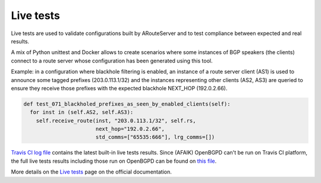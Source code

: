 Live tests
==========

Live tests are used to validate configurations built by ARouteServer and to test compliance between expected and real results.

A mix of Python unittest and Docker allows to create scenarios where some instances of BGP speakers (the clients) connect to a route server whose configuration has been generated using this tool.

Example: in a configuration where blackhole filtering is enabled, an instance of a route server client (AS1) is used to announce some tagged prefixes (203.0.113.1/32) and the instances representing other clients (AS2, AS3) are queried to ensure they receive those prefixes with the expected blackhole NEXT_HOP (192.0.2.66).

.. code:: python

  def test_071_blackholed_prefixes_as_seen_by_enabled_clients(self):
    for inst in (self.AS2, self.AS3):
      self.receive_route(inst, "203.0.113.1/32", self.rs,
                         next_hop="192.0.2.66",
                         std_comms=["65535:666"], lrg_comms=[])

`Travis CI log file <https://travis-ci.org/pierky/arouteserver/>`_ contains the latest built-in live tests results.
Since (AFAIK) OpenBGPD can't be run on Travis CI platform, the full live tests results including those run on OpenBGPD can be found on `this file <https://github.com/pierky/arouteserver/blob/master/tests/last>`_.

More details on the `Live tests <https://arouteserver.readthedocs.io/en/latest/LIVETESTS.html>`_ page on the official documentation.
